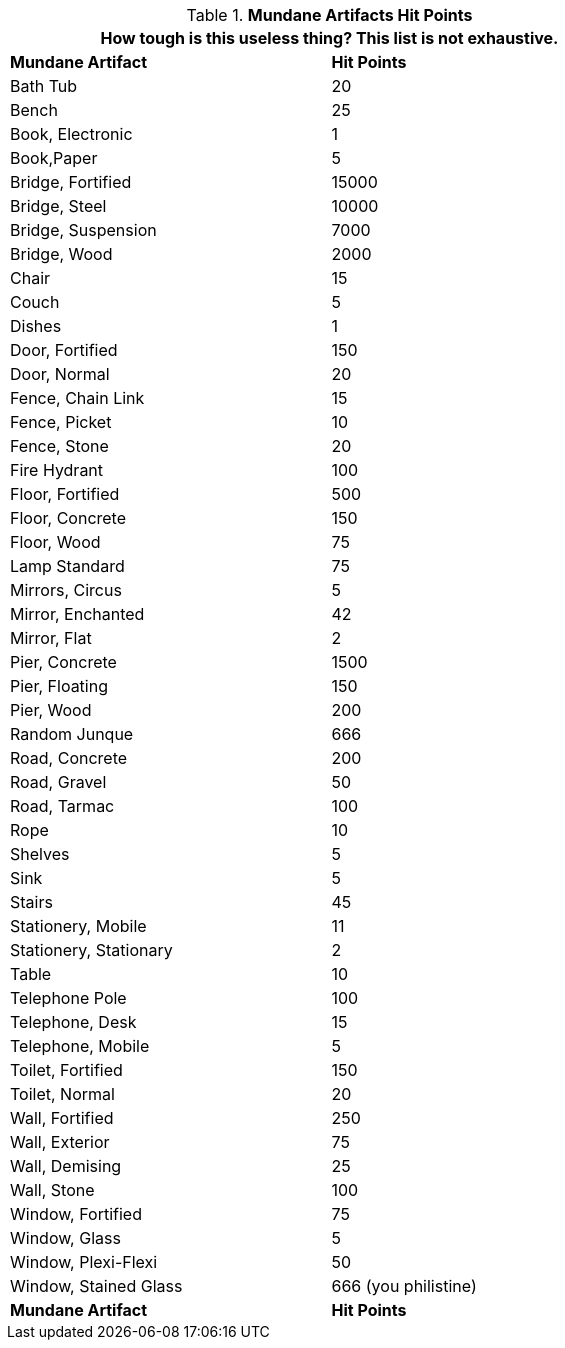 // Table 21.3 Mundane Artifacts Hit Points (HPS)
.*Mundane Artifacts Hit Points*
[width="75%",cols="2*^",frame="all", stripes="even"]
|===
2+<|How tough is this useless thing? This list is not exhaustive. 

s|Mundane Artifact
s|Hit Points

|Bath Tub
|20

|Bench
|25

|Book, Electronic
|1

|Book,Paper
|5

|Bridge, Fortified
|15000

|Bridge, Steel
|10000

|Bridge, Suspension
|7000

|Bridge, Wood
|2000

|Chair
|15

|Couch
|5

|Dishes
|1

|Door, Fortified
|150

|Door, Normal
|20

|Fence, Chain Link
|15

|Fence, Picket
|10

|Fence, Stone
|20

|Fire Hydrant
|100

|Floor, Fortified
|500

|Floor, Concrete
|150

|Floor, Wood
|75

|Lamp Standard
|75

|Mirrors, Circus
|5

|Mirror, Enchanted
|42

|Mirror, Flat
|2

|Pier, Concrete
|1500

|Pier, Floating
|150

|Pier, Wood
|200

|Random Junque
|666

|Road, Concrete
|200

|Road, Gravel
|50

|Road, Tarmac
|100

|Rope
|10

|Shelves
|5

|Sink
|5

|Stairs
|45

|Stationery, Mobile
|11

|Stationery, Stationary
|2

|Table
|10

|Telephone Pole
|100

|Telephone, Desk
|15

|Telephone, Mobile
|5

|Toilet, Fortified
|150

|Toilet, Normal
|20

|Wall, Fortified
|250

|Wall, Exterior
|75

|Wall, Demising
|25

|Wall, Stone
|100

|Window, Fortified
|75

|Window, Glass
|5

|Window, Plexi-Flexi
|50

|Window, Stained Glass
|666 (you philistine)

s|Mundane Artifact
s|Hit Points
|===
